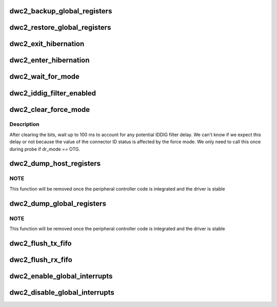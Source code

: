 .. -*- coding: utf-8; mode: rst -*-
.. src-file: drivers/usb/dwc2/core.c

.. _`dwc2_backup_global_registers`:

dwc2_backup_global_registers
============================

.. c:function:: int dwc2_backup_global_registers(struct dwc2_hsotg *hsotg)

    Backup global controller registers. When suspending usb bus, registers needs to be backuped if controller power is disabled once suspended.

    :param struct dwc2_hsotg \*hsotg:
        Programming view of the DWC_otg controller

.. _`dwc2_restore_global_registers`:

dwc2_restore_global_registers
=============================

.. c:function:: int dwc2_restore_global_registers(struct dwc2_hsotg *hsotg)

    Restore controller global registers. When resuming usb bus, device registers needs to be restored if controller power were disabled.

    :param struct dwc2_hsotg \*hsotg:
        Programming view of the DWC_otg controller

.. _`dwc2_exit_hibernation`:

dwc2_exit_hibernation
=====================

.. c:function:: int dwc2_exit_hibernation(struct dwc2_hsotg *hsotg, bool restore)

    Exit controller from Partial Power Down.

    :param struct dwc2_hsotg \*hsotg:
        Programming view of the DWC_otg controller

    :param bool restore:
        Controller registers need to be restored

.. _`dwc2_enter_hibernation`:

dwc2_enter_hibernation
======================

.. c:function:: int dwc2_enter_hibernation(struct dwc2_hsotg *hsotg)

    Put controller in Partial Power Down.

    :param struct dwc2_hsotg \*hsotg:
        Programming view of the DWC_otg controller

.. _`dwc2_wait_for_mode`:

dwc2_wait_for_mode
==================

.. c:function:: void dwc2_wait_for_mode(struct dwc2_hsotg *hsotg, bool host_mode)

    Waits for the controller mode.

    :param struct dwc2_hsotg \*hsotg:
        Programming view of the DWC_otg controller.

    :param bool host_mode:
        If true, waits for host mode, otherwise device mode.

.. _`dwc2_iddig_filter_enabled`:

dwc2_iddig_filter_enabled
=========================

.. c:function:: bool dwc2_iddig_filter_enabled(struct dwc2_hsotg *hsotg)

    Returns true if the IDDIG debounce filter is enabled.

    :param struct dwc2_hsotg \*hsotg:
        *undescribed*

.. _`dwc2_clear_force_mode`:

dwc2_clear_force_mode
=====================

.. c:function:: void dwc2_clear_force_mode(struct dwc2_hsotg *hsotg)

    Clears the force mode bits.

    :param struct dwc2_hsotg \*hsotg:
        *undescribed*

.. _`dwc2_clear_force_mode.description`:

Description
-----------

After clearing the bits, wait up to 100 ms to account for any
potential IDDIG filter delay. We can't know if we expect this delay
or not because the value of the connector ID status is affected by
the force mode. We only need to call this once during probe if
dr_mode == OTG.

.. _`dwc2_dump_host_registers`:

dwc2_dump_host_registers
========================

.. c:function:: void dwc2_dump_host_registers(struct dwc2_hsotg *hsotg)

    Prints the host registers

    :param struct dwc2_hsotg \*hsotg:
        Programming view of DWC_otg controller

.. _`dwc2_dump_host_registers.note`:

NOTE
----

This function will be removed once the peripheral controller code
is integrated and the driver is stable

.. _`dwc2_dump_global_registers`:

dwc2_dump_global_registers
==========================

.. c:function:: void dwc2_dump_global_registers(struct dwc2_hsotg *hsotg)

    Prints the core global registers

    :param struct dwc2_hsotg \*hsotg:
        Programming view of DWC_otg controller

.. _`dwc2_dump_global_registers.note`:

NOTE
----

This function will be removed once the peripheral controller code
is integrated and the driver is stable

.. _`dwc2_flush_tx_fifo`:

dwc2_flush_tx_fifo
==================

.. c:function:: void dwc2_flush_tx_fifo(struct dwc2_hsotg *hsotg, const int num)

    Flushes a Tx FIFO

    :param struct dwc2_hsotg \*hsotg:
        Programming view of DWC_otg controller

    :param const int num:
        Tx FIFO to flush

.. _`dwc2_flush_rx_fifo`:

dwc2_flush_rx_fifo
==================

.. c:function:: void dwc2_flush_rx_fifo(struct dwc2_hsotg *hsotg)

    Flushes the Rx FIFO

    :param struct dwc2_hsotg \*hsotg:
        Programming view of DWC_otg controller

.. _`dwc2_enable_global_interrupts`:

dwc2_enable_global_interrupts
=============================

.. c:function:: void dwc2_enable_global_interrupts(struct dwc2_hsotg *hsotg)

    Enables the controller's Global Interrupt in the AHB Config register

    :param struct dwc2_hsotg \*hsotg:
        Programming view of DWC_otg controller

.. _`dwc2_disable_global_interrupts`:

dwc2_disable_global_interrupts
==============================

.. c:function:: void dwc2_disable_global_interrupts(struct dwc2_hsotg *hsotg)

    Disables the controller's Global Interrupt in the AHB Config register

    :param struct dwc2_hsotg \*hsotg:
        Programming view of DWC_otg controller

.. This file was automatic generated / don't edit.

